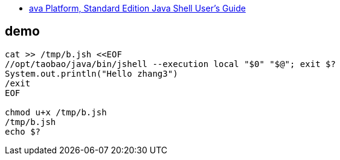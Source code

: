 
* link:https://docs.oracle.com/javase/10/jshell/introduction-jshell.htm[ava Platform, Standard Edition Java Shell User’s Guide]



## demo

[source,shell]
----
cat >> /tmp/b.jsh <<EOF
//opt/taobao/java/bin/jshell --execution local "$0" "$@"; exit $?
System.out.println("Hello zhang3")
/exit
EOF

chmod u+x /tmp/b.jsh
/tmp/b.jsh
echo $?
----
